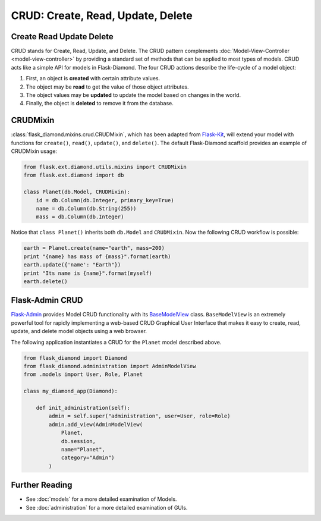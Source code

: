 CRUD: Create, Read, Update, Delete
==================================

Create Read Update Delete
-------------------------

CRUD stands for Create, Read, Update, and Delete.
The CRUD pattern complements :doc:`Model-View-Controller <model-view-controller>` by providing a standard set of methods that can be applied to most types of models.
CRUD acts like a simple API for models in Flask-Diamond.
The four CRUD actions describe the life-cycle of a model object:

#. First, an object is **created** with certain attribute values.
#. The object may be **read** to get the value of those object attributes.
#. The object values may be **updated** to update the model based on changes in the world.
#. Finally, the object is **deleted** to remove it from the database.

CRUDMixin
---------

:class:`flask_diamond.mixins.crud.CRUDMixin`, which has been adapted from `Flask-Kit <https://github.com/semirook/flask-kit/blob/master/base/models.py>`_, will extend your model with functions for ``create()``, ``read()``, ``update()``, and ``delete()``.
The default Flask-Diamond scaffold provides an example of CRUDMixin usage:

.. code-block:: python

    from flask.ext.diamond.utils.mixins import CRUDMixin
    from flask.ext.diamond import db

    class Planet(db.Model, CRUDMixin):
        id = db.Column(db.Integer, primary_key=True)
        name = db.Column(db.String(255))
        mass = db.Column(db.Integer)

Notice that ``class Planet()`` inherits both ``db.Model`` and ``CRUDMixin``.
Now the following CRUD workflow is possible:

.. code-block:: python

    earth = Planet.create(name="earth", mass=200)
    print "{name} has mass of {mass}".format(earth)
    earth.update({'name': "Earth"})
    print "Its name is {name}".format(myself)
    earth.delete()

Flask-Admin CRUD
----------------

`Flask-Admin <http://flask-admin.readthedocs.org/>`_ provides Model CRUD functionality with its `BaseModelView <http://flask-admin.readthedocs.org/en/latest/api/mod_model/#flask_admin.model.BaseModelView>`_ class.
``BaseModelView`` is an extremely powerful tool for rapidly implementing a web-based CRUD Graphical User Interface that makes it easy to create, read, update, and delete model objects using a web browser.

The following application instantiates a CRUD for the ``Planet`` model described above.

.. code-block:: python

    from flask_diamond import Diamond
    from flask_diamond.administration import AdminModelView
    from .models import User, Role, Planet

    class my_diamond_app(Diamond):

        def init_administration(self):
            admin = self.super("administration", user=User, role=Role)
            admin.add_view(AdminModelView(
                Planet,
                db.session,
                name="Planet",
                category="Admin")
            )

Further Reading
---------------

- See :doc:`models` for a more detailed examination of Models.
- See :doc:`administration` for a more detailed examination of GUIs.
